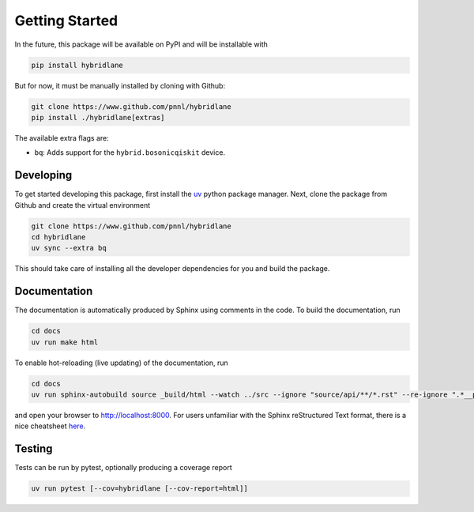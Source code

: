 Getting Started
===============

In the future, this package will be available on PyPI and will be installable with

.. code-block:: bash

    pip install hybridlane

But for now, it must be manually installed by cloning with Github:

.. code-block:: bash

    git clone https://www.github.com/pnnl/hybridlane
    pip install ./hybridlane[extras]

The available extra flags are:

- ``bq``: Adds support for the ``hybrid.bosonicqiskit`` device.

Developing
----------

To get started developing this package, first install the `uv <https://docs.astral.sh/uv/getting-started/installation/>`_
python package manager. Next, clone the package from Github and create the virtual environment

.. code-block:: bash

    git clone https://www.github.com/pnnl/hybridlane
    cd hybridlane
    uv sync --extra bq

This should take care of installing all the developer dependencies for you and build the package.

Documentation
-------------

The documentation is automatically produced by Sphinx using comments in the code. To build the documentation, run

.. code-block:: bash
    
    cd docs
    uv run make html

To enable hot-reloading (live updating) of the documentation, run

.. code-block:: bash

    cd docs
    uv run sphinx-autobuild source _build/html --watch ../src --ignore "source/api/**/*.rst" --re-ignore ".*__pycache__.*"

and open your browser to `http://localhost:8000 <http://localhost:8000>`_. For users unfamiliar with the Sphinx reStructured Text
format, there is a nice cheatsheet `here <https://sphinx-tutorial.readthedocs.io/cheatsheet/>`_.

Testing
-------

Tests can be run by pytest, optionally producing a coverage report

.. code-block:: bash

    uv run pytest [--cov=hybridlane [--cov-report=html]]
